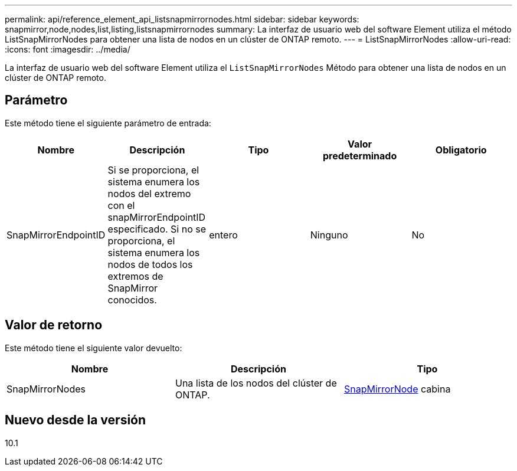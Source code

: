 ---
permalink: api/reference_element_api_listsnapmirrornodes.html 
sidebar: sidebar 
keywords: snapmirror,node,nodes,list,listing,listsnapmirrornodes 
summary: La interfaz de usuario web del software Element utiliza el método ListSnapMirrorNodes para obtener una lista de nodos en un clúster de ONTAP remoto. 
---
= ListSnapMirrorNodes
:allow-uri-read: 
:icons: font
:imagesdir: ../media/


[role="lead"]
La interfaz de usuario web del software Element utiliza el `ListSnapMirrorNodes` Método para obtener una lista de nodos en un clúster de ONTAP remoto.



== Parámetro

Este método tiene el siguiente parámetro de entrada:

|===
| Nombre | Descripción | Tipo | Valor predeterminado | Obligatorio 


 a| 
SnapMirrorEndpointID
 a| 
Si se proporciona, el sistema enumera los nodos del extremo con el snapMirrorEndpointID especificado. Si no se proporciona, el sistema enumera los nodos de todos los extremos de SnapMirror conocidos.
 a| 
entero
 a| 
Ninguno
 a| 
No

|===


== Valor de retorno

Este método tiene el siguiente valor devuelto:

|===
| Nombre | Descripción | Tipo 


 a| 
SnapMirrorNodes
 a| 
Una lista de los nodos del clúster de ONTAP.
 a| 
xref:reference_element_api_snapmirrornode.adoc[SnapMirrorNode] cabina

|===


== Nuevo desde la versión

10.1
